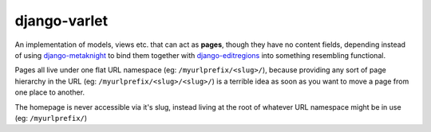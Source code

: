 django-varlet
=============

An implementation of models, views etc. that can act as **pages**, though they
have no content fields, depending instead of using `django-metaknight`_ to bind
them together with `django-editregions`_ into something resembling functional.

Pages all live under one flat URL namespace (eg: ``/myurlprefix/<slug>/``),
because providing any sort of page hierarchy in the URL
(eg: ``/myurlprefix/<slug>/<slug>/``) is a terrible idea as soon as you want to
move a page from one place to another.

The homepage is never accessible via it's slug, instead living at the root
of whatever URL namespace might be in use (eg: ``/myurlprefix/``)

.. _django-metaknight: https://github.com/kezabelle/django-metaknight
.. _django-editregions: https://github.com/kezabelle/django-editregions
